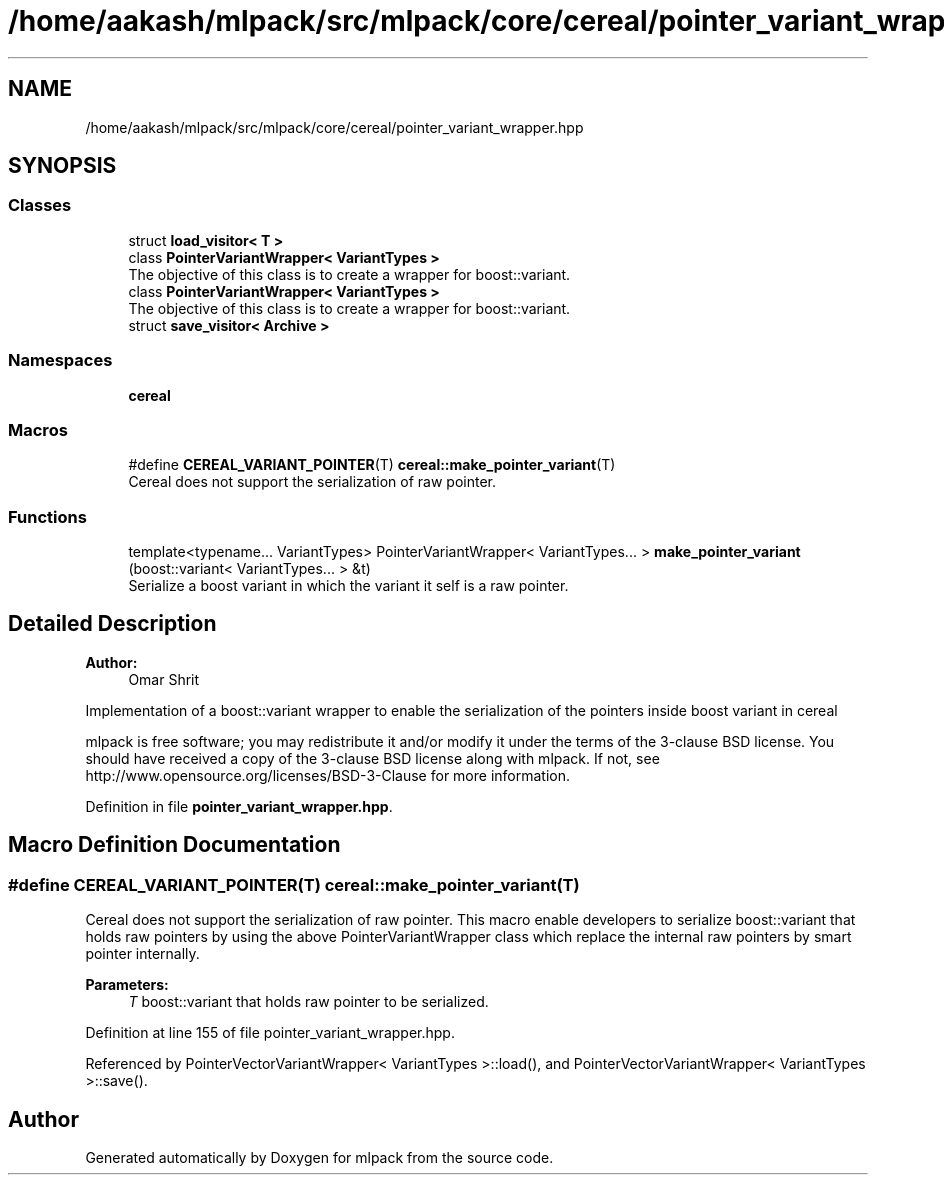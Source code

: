 .TH "/home/aakash/mlpack/src/mlpack/core/cereal/pointer_variant_wrapper.hpp" 3 "Sun Aug 22 2021" "Version 3.4.2" "mlpack" \" -*- nroff -*-
.ad l
.nh
.SH NAME
/home/aakash/mlpack/src/mlpack/core/cereal/pointer_variant_wrapper.hpp
.SH SYNOPSIS
.br
.PP
.SS "Classes"

.in +1c
.ti -1c
.RI "struct \fBload_visitor< T >\fP"
.br
.ti -1c
.RI "class \fBPointerVariantWrapper< VariantTypes >\fP"
.br
.RI "The objective of this class is to create a wrapper for boost::variant\&. "
.ti -1c
.RI "class \fBPointerVariantWrapper< VariantTypes >\fP"
.br
.RI "The objective of this class is to create a wrapper for boost::variant\&. "
.ti -1c
.RI "struct \fBsave_visitor< Archive >\fP"
.br
.in -1c
.SS "Namespaces"

.in +1c
.ti -1c
.RI " \fBcereal\fP"
.br
.in -1c
.SS "Macros"

.in +1c
.ti -1c
.RI "#define \fBCEREAL_VARIANT_POINTER\fP(T)   \fBcereal::make_pointer_variant\fP(T)"
.br
.RI "Cereal does not support the serialization of raw pointer\&. "
.in -1c
.SS "Functions"

.in +1c
.ti -1c
.RI "template<typename\&.\&.\&. VariantTypes> PointerVariantWrapper< VariantTypes\&.\&.\&. > \fBmake_pointer_variant\fP (boost::variant< VariantTypes\&.\&.\&. > &t)"
.br
.RI "Serialize a boost variant in which the variant it self is a raw pointer\&. "
.in -1c
.SH "Detailed Description"
.PP 

.PP
\fBAuthor:\fP
.RS 4
Omar Shrit
.RE
.PP
Implementation of a boost::variant wrapper to enable the serialization of the pointers inside boost variant in cereal
.PP
mlpack is free software; you may redistribute it and/or modify it under the terms of the 3-clause BSD license\&. You should have received a copy of the 3-clause BSD license along with mlpack\&. If not, see http://www.opensource.org/licenses/BSD-3-Clause for more information\&. 
.PP
Definition in file \fBpointer_variant_wrapper\&.hpp\fP\&.
.SH "Macro Definition Documentation"
.PP 
.SS "#define CEREAL_VARIANT_POINTER(T)   \fBcereal::make_pointer_variant\fP(T)"

.PP
Cereal does not support the serialization of raw pointer\&. This macro enable developers to serialize boost::variant that holds raw pointers by using the above PointerVariantWrapper class which replace the internal raw pointers by smart pointer internally\&.
.PP
\fBParameters:\fP
.RS 4
\fIT\fP boost::variant that holds raw pointer to be serialized\&. 
.RE
.PP

.PP
Definition at line 155 of file pointer_variant_wrapper\&.hpp\&.
.PP
Referenced by PointerVectorVariantWrapper< VariantTypes >::load(), and PointerVectorVariantWrapper< VariantTypes >::save()\&.
.SH "Author"
.PP 
Generated automatically by Doxygen for mlpack from the source code\&.
